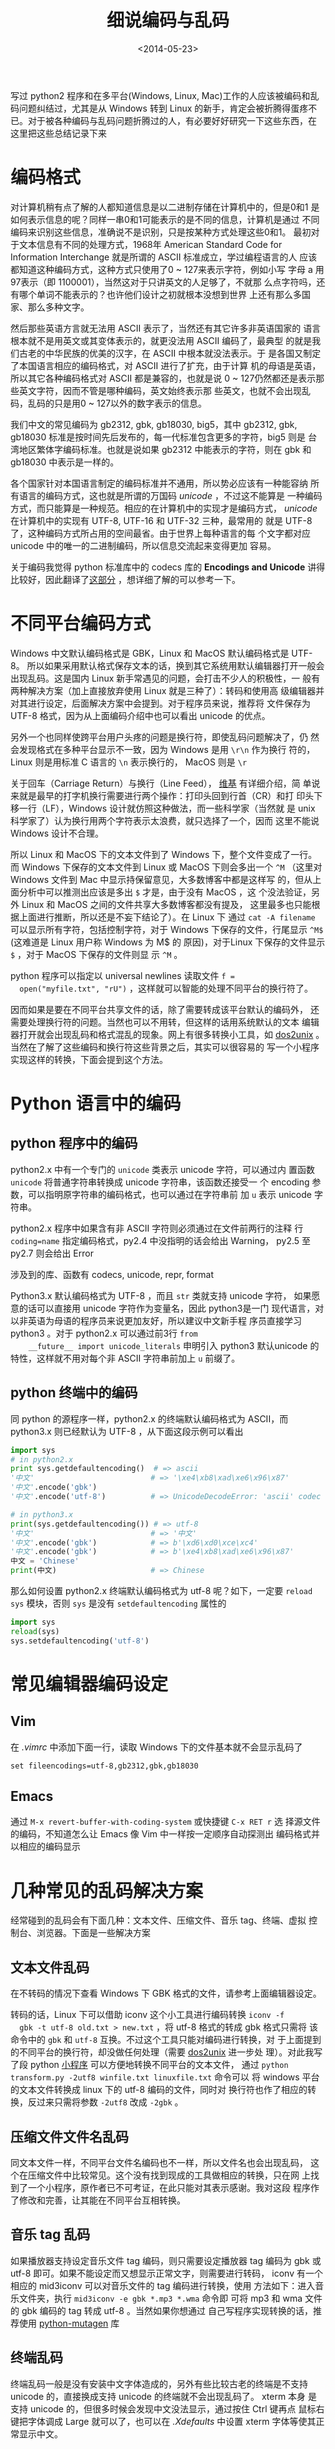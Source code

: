 #+TITLE: 细说编码与乱码
#+DATE: <2014-05-23>
#+KEYWORDS: 中文乱码，中文编码，编辑器乱码，压缩文件名乱码，LaTeX 中文，换行符编码，python encode/decode error


写过 python2 程序和在多平台(Windows, Linux, Mac)工作的人应该被编码和乱
码问题纠结过，尤其是从 Windows 转到 Linux 的新手，肯定会被折腾得蛋疼不
已。对于被各种编码与乱码问题折腾过的人，有必要好好研究一下这些东西，在
这里把这些总结记录下来

* 编码格式
  对计算机稍有点了解的人都知道信息是以二进制存储在计算机中的，但是0和1
  是如何表示信息的呢？同样一串0和1可能表示的是不同的信息，计算机是通过
  不同编码来识别这些信息，准确说不是识别，只是按某种方式处理这些0和1。
  最初对于文本信息有不同的处理方式，1968年 American Standard Code for
  Information Interchange 就是所谓的 ASCII 标准成立，学过编程语言的人
  应该都知道这种编码方式，这种方式只使用了0 ~ 127来表示字符，例如小写
  字母 a 用97表示（即 1100001），当然这对于只讲英文的人足够了，不就那
  么点字符吗，还有哪个单词不能表示的？也许他们设计之初就根本没想到世界
  上还有那么多国家、那么多种文字。

  然后那些英语方言就无法用 ASCII 表示了，当然还有其它许多非英语国家的
  语言根本就不是用英文或其变体表示的，就更没法用 ASCII 编码了，最典型
  的就是我们古老的中华民族的优美的汉字，在 ASCII 中根本就没法表示。于
  是各国又制定了本国语言相应的编码格式，对 ASCII 进行了扩充，由于计算
  机的母语是英语，所以其它各种编码格式对 ASCII 都是兼容的，也就是说
  0 ~ 127仍然都还是表示那些英文字符，因而不管是哪种编码，英文始终表示那
  些英文，也就不会出现乱码，乱码的只是用0 ~ 127以外的数字表示的信息。

  我们中文的常见编码为 gb2312, gbk, gb18030, big5，其中 gb2312, gbk,
  gb18030 标准是按时间先后发布的，每一代标准包含更多的字符，big5 则是
  台湾地区繁体字编码标准。也就是说如果 gb2312 中能表示的字符，则在 gbk
  和 gb18030 中表示是一样的。

  各个国家针对本国语言制定的编码标准并不通用，所以势必应该有一种能容纳
  所有语言的编码方式，这也就是所谓的万国码 /unicode/ ，不过这不能算是
  一种编码方式，而只能算是一种规范。相应的在计算机中的实现才是编码方式，
  /unicode/ 在计算机中的实现有 UTF-8, UTF-16 和 UTF-32 三种，最常用的
  就是 UTF-8 了，这种编码方式所占用的空间最省。由于世界上每种语言的每
  个文字都对应 unicode 中的唯一的二进制编码，所以信息交流起来变得更加
  容易。

  关于编码我觉得 python 标准库中的 codecs 库的 *Encodings and Unicode*
  讲得比较好，因此翻译了[[../trans/python-codecs.org][这部分]] ，想详细了解的可以参考一下。


* 不同平台编码方式
  Windows 中文默认编码格式是 GBK，Linux 和 MacOS 默认编码格式是 UTF-8。
  所以如果采用默认格式保存文本的话，换到其它系统用默认编辑器打开一般会
  出现乱码。这是国内 Linux 新手常遇见的问题，会打击不少人的积极性，一
  般有两种解决方案（加上直接放弃使用 Linux 就是三种了）：转码和使用高
  级编辑器并对其进行设定，后面解决方案中会提到。对于程序员来说，推荐将
  文件保存为 UTF-8 格式，因为从上面编码介绍中也可以看出 unicode 的优点。

  另外一个也同样使跨平台用户头疼的问题是换行符，即使乱码问题解决了，仍
  然会发现格式在多种平台显示不一致，因为 Windows 是用 =\r\n= 作为换行
  符的，Linux 则是用标准 C 语言的 =\n= 表示换行的， MacOS 则是 =\r=

  关于回车（Carriage Return）与换行（Line Feed）， [[http://en.wikipedia.org/wiki/Carriage_return][维基]] 有详细介绍，简
  单说来就是最早的打字机换行需要进行两个操作：打印头回到行首（CR）和打
  印头下移一行（LF），Windows 设计就仿照这种做法，而一些科学家（当然就
  是 unix 科学家了）认为换行用两个字符表示太浪费，就只选择了一个，因而
  这里不能说 Windows 设计不合理。

  所以 Linux 和 MacOS 下的文本文件到了 Windows 下，整个文件变成了一行。
  而 Windows 下保存的文本文件到 Linux 或 MacOS 下则会多出一个 =^M=
  （这里对 Windows 文件到 Mac 中显示持保留意见，大多数博客中都是这样写
  的，但从上面分析中可以推测出应该是多出 =$= 才是，由于没有 MacOS ，这
  个没法验证，另外 Linux 和 MacOS 之间的文件共享大多数博客都没有提及，
  这里最多也只能根据上面进行推断，所以还是不妄下结论了）。在 Linux 下
  通过 =cat -A filename= 可以显示所有字符，包括控制字符，对于 Windows
  下保存的文件，行尾显示 =^M$= (这难道是 Linux 用户称 Windows 为 M$ 的
  原因)，对于Linux 下保存的文件显示 =$= ，对于 MacOS 下保存的文件则显
  示 =^M= 。

  python 程序可以指定以 universal newlines 读取文件 =f =
  open("myfile.txt", "rU")= ，这样就可以智能的处理不同平台的换行符了。

  因而如果是要在不同平台共享文件的话，除了需要转成该平台默认的编码外，
  还需要处理换行符的问题。当然也可以不用转，但这样的话用系统默认的文本
  编辑器打开就会出现乱码和格式混乱的现象。网上有很多转换小工具，如
  [[http://sourceforge.net/projects/dos2unix/][dos2unix]] 。当然在了解了这些编码和换行符这些背景之后，其实可以很容易的
  写一个小程序实现这样的转换，下面会提到这个方法。


* Python 语言中的编码
** python 程序中的编码
    python2.x 中有一个专门的 =unicode= 类表示 unicode 字符，可以通过内
    置函数 =unicode= 将普通字符串转换成 unicode 字符串，该函数还接受一
    个 encoding 参数，可以指明原字符串的编码格式，也可以通过在字符串前
    加 =u= 表示 unicode 字符串。

    python2.x 程序中如果含有非 ASCII 字符则必须通过在文件前两行的注释
    行 =coding=name= 指定编码格式，py2.4 中没指明的话会给出 Warning，
    py2.5 至 py2.7 则会给出 Error
  
    涉及到的库、函数有 codecs, unicode, repr, format
  
    Python3.x 默认编码格式为 UTF-8 ，而且 =str= 类就支持 unicode 字符，
    如果愿意的话可以直接用 unicode 字符作为变量名，因此 python3是一门
    现代语言，对以非英语为母语的程序员来说更加友好，所以建议中文新手程
    序员直接学习 python3 。对于 python2.x 可以通过前3行 =from
    __future__ import unicode_literals= 申明引入 python3 默认unicode
    的特性，这样就不用对每个非 ASCII 字符串前加上 =u= 前缀了。

** python 终端中的编码
    同 python 的源程序一样，python2.x 的终端默认编码格式为 ASCII，而
    python3.x 则已经默认为 UTF-8 ，从下面这段示例可以看出
    #+BEGIN_SRC python
      import sys
      # in python2.x
      print sys.getdefaultencoding()  # => ascii
      '中文'                          # => '\xe4\xb8\xad\xe6\x96\x87'
      '中文'.encode('gbk')
      '中文'.encode('utf-8')          # => UnicodeDecodeError: 'ascii' codec can't decode byte...

      # in python3.x
      print(sys.getdefaultencoding()) # => utf-8
      '中文'                          # => '中文'
      '中文'.encode('gbk')            # => b'\xd6\xd0\xce\xc4'
      '中文'.encode('gbk')            # => b'\xe4\xb8\xad\xe6\x96\x87'
      中文 = 'Chinese'
      print(中文)                     # => Chinese
    #+END_SRC

    那么如何设置 python2.x 终端默认编码格式为 utf-8 呢？如下，一定要
    =reload sys= 模块，否则 =sys= 是没有 =setdefaultencoding= 属性的
    #+BEGIN_SRC python
      import sys
      reload(sys)
      sys.setdefaultencoding('utf-8')
    #+END_SRC


* 常见编辑器编码设定
** Vim
  在 /.vimrc/ 中添加下面一行，读取 Windows 下的文件基本就不会显示乱码了
  #+BEGIN_EXAMPLE
    set fileencodings=utf-8,gb2312,gbk,gb18030
  #+END_EXAMPLE

** Emacs
  通过 =M-x revert-buffer-with-coding-system= 或快捷键 =C-x RET r= 选
  择源文件的编码，不知道怎么让 Emacs 像 Vim 中一样按一定顺序自动探测出
  编码格式并以相应的编码显示


* 几种常见的乱码解决方案
  经常碰到的乱码会有下面几种：文本文件、压缩文件、音乐 tag、终端、虚拟
  控制台、浏览器。下面是一些解决方案

** 文本文件乱码
  在不转码的情况下查看 Windows 下 GBK 格式的文件，请参考上面编辑器设定。
  
  转码的话，Linux 下可以借助 iconv 这个小工具进行编码转换 =iconv -f
  gbk -t utf-8 old.txt > new.txt= ，将 utf-8 格式的转成 gbk 格式只需将
  该命令中的 =gbk= 和 =utf-8= 互换。不过这个工具只能对编码进行转换，对
  于上面提到的不同平台的换行符，却没做任何处理（需要 [[http://sourceforge.net/projects/dos2unix][dos2unix]] 进一步处
  理）。对此我写了段 python [[https://gist.github.com/dengshuan/d1d983bdddfb0c20392d][小程序]] 可以方便地转换不同平台的文本文件，
  通过 =python transform.py -2utf8 winfile.txt linuxfile.txt= 命令可以
  将 windows 平台的文本文件转换成 linux 下的 utf-8 编码的文件，同时对
  换行符也作了相应的转换，反过来只需将参数 =-2utf8= 改成 =-2gbk= 。

** 压缩文件文件名乱码
  同文本文件一样，不同平台文件名编码也不一样，所以文件名也会出现乱码，
  这个在压缩文件中比较常见。这个没有找到现成的工具做相应的转换，只在网
  上找到了一个小程序，原作者已不可考证，在此只能对其表示感谢。我对这段
  程序作了修改和完善，让其能在不同平台互相转换。

** 音乐 tag 乱码
  如果播放器支持设定音乐文件 tag 编码，则只需要设定播放器 tag 编码为
  gbk 或 utf-8 即可。如果不能设定而又想显示正常文字，则需要进行转码，
  iconv 有一个相应的 mid3iconv 可以对音乐文件的 tag 编码进行转换，使用
  方法如下：进入音乐文件夹，执行 =mid3iconv -e gbk *.mp3 *.wma= 命令即
  可将 mp3 和 wma 文件的 gbk 编码的 tag 转成 utf-8 。当然如果你想通过
  自己写程序实现转换的话，推荐使用 [[http://code.google.com/p/mutagen/][python-mutagen]] 库

** 终端乱码
  终端乱码一般是没有安装中文字体造成的，另外有些比较古老的终端是不支持
  unicode 的，直接换成支持 unicode 的终端就不会出现乱码了。 xterm 本身
  是支持 unicode 的，但很多时候会发现中文没法显示，通过按住 Ctrl 键再点
  鼠标右键把字体调成 Large 就可以了，也可以在 /.Xdefaults/ 中设置 xterm
  字体等使其正常显示中文。

** 虚拟控制台乱码
  要让虚拟控制台显示中文需要内核支持，然后籍由 fbterm 实现中文，相应地
  要在虚拟控制台输入中文，则需要安装 fcitx-frontend-fbterm

** 浏览器中的乱码
  一般在网络传输中都使用 UTF-8 编码，浏览器会根据页面中的设置对其进行
  解码，如果页面没有设定的话浏览器一般会根据浏览器设定中的默认编码格式
  进行解码，如果这两种方式都失效的话，就有可能出现乱码问题，这种事情很
  少发生。比较常见的是下载文件，如果服务器是 Windows 并且没有做特别的
  设定的话，其中文文件文件名是 GBK 编码，Linux 下页面显示正常，但下载
  文件则文件名是乱码的，之前 T 大网络学堂碰到过这种情况，不知现在解决
  了没有。当时没有找到比较好的解决方案，只能在浏览器菜单中选择中文的
  GBK encoding ，这样页面却又变成了乱码，下载时识别出中文文件名刷新一
  下页面就又可以正常显示了


* 软件的 i18n 和 l10n
  i18n 和 l10n 分别代表 internationalization(首末字母 i 和 n 之间有18
  个字母) 和 localization(首末字母 l 和 n 之间有10个字母) 的缩写，即国
  际化和本土化，很多软件中都可以看到这两个词，如 libreoffice。l10n对我
  们来说就是通常所说的汉化，一个

  最重要的一条是： Software should only work with Unicode strings
  internally, converting to a particular encoding on output.

** Linux 系统中的 locale
   locale-gen 命令生成 locale
   各 locale 环境变量的含义

* LaTeX 中文解决方案
  如上所述，unicode 标准产生于 1980s，而早在这之前 19xx TeX 就已经诞生
  了，因此 TeX 是没有考虑到 unicode 的，所以对于非英语系用户来说用 TeX
  写作是一件比较麻烦的事情，因为必须编译相应的字体才能让 TeX 正确显示
  非 ASCII 字符。后来有了 XeTeX 项目，直接使用 unicode 编码，渲染文档
  时只需要系统有相应的字体即可，所以有了 xetex 和 xelatex 之后中文解决
  就比较容易了。

  中文使用 xelatex 需要宏包 xeCJK
  #+BEGIN_SRC tex
    \documentclass{article}
    \usepackage{xeCJK}
    %% 设置文档的中文主字体，Linux 下可以通过 fc-list :lang=zh 
    %% 查看系统已有的中文字体
    \setCJKmainfont{WenQuanYi Zen Hei}
    \begin{document}
    \title{中文文档}
    \author{作者}
    \maketitle
    文档内容
    \end{document}
  #+END_SRC

  上面的方法还需要自己单独按中文习惯处理章节等，不过现在 ctex 宏包已经
  集成 xeCJK，因此可以直接简单的使用 ctex 宏包中相关的命令
  #+BEGIN_SRC tex
    \documentclass[nofonts]{article}
    \usepackage{ctex}  % 可以直接使用 ctexcap 等
    \setCJKmainfont{WenQuanYi Zen Hei}
    \begin{document}
    \title{中文文档}
    \author{作者}
    \maketitle
    文档内容
    \end{document}
  #+END_SRC
